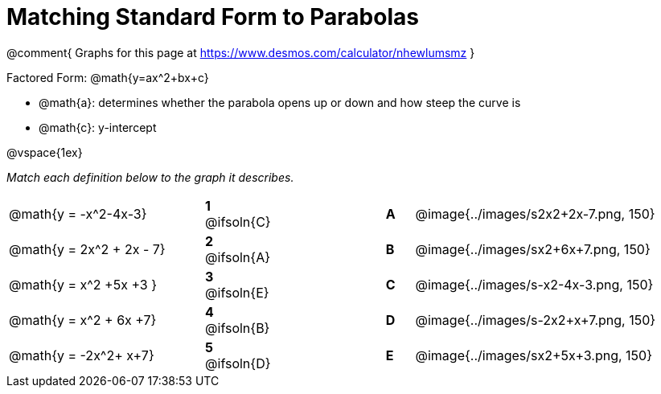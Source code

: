 = Matching Standard Form to Parabolas

++++
<style>
/* Format matching answers to render with an arrow */
.solution::before{ content: ' → '; }
</style>
++++

@comment{
Graphs for this page at
https://www.desmos.com/calculator/nhewlumsmz
}

Factored Form: @math{y=ax^2+bx+c}

- @math{a}: determines whether the parabola opens up or down and how steep the curve is
- @math{c}: y-intercept

@vspace{1ex}

__Match each definition below to the graph it describes.__

[.FillVerticalSpace, cols=".^7a,^.^2a,4,^.^1a,>.^10a", stripes="none", grid="none", frame="none"]
|===
| @math{y = -x^2-4x-3}
|*1* @ifsoln{C}||*A*
| @image{../images/s2x2+2x-7.png, 150}

| @math{y = 2x^2 + 2x - 7}
|*2* @ifsoln{A}||*B*
| @image{../images/sx2+6x+7.png, 150}

| @math{y = x^2 +5x +3 }
|*3* @ifsoln{E}||*C*
| @image{../images/s-x2-4x-3.png, 150}

| @math{y = x^2 + 6x +7}
|*4* @ifsoln{B}||*D*
| @image{../images/s-2x2+x+7.png, 150}

| @math{y = -2x^2+ x+7}
|*5* @ifsoln{D}||*E*
| @image{../images/sx2+5x+3.png, 150}

|===
